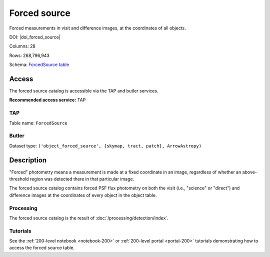 .. _catalogs-forced-source:

#############
Forced source
#############

Forced measurements in visit and difference images, at the coordinates of all objects.

DOI: |doi_forced_source|

Columns: 28

Rows: 268,796,943

Schema: `ForcedSource table <https://sdm-schemas.lsst.io/dp1.html#ForcedSource>`_

Access
======

The forced source catalog is accessible via the TAP and butler services.

**Recommended access service:** TAP

TAP
---

Table name: ``ForcedSource``

Butler
------

Dataset type: ``('object_forced_source', {skymap, tract, patch}, ArrowAstropy)``


Description
===========

"Forced" photometry means a measurement is made at a fixed coordinate in an image,
regardless of whether an above-threshold region was detected there in that particular image.

The forced source catalog contains forced PSF flux photometry on both the visit (i.e., "science" or "direct")
and difference images at the coordinates of every object in the object table.

Processing
----------

The forced source catalog is the result of :doc:`/processing/detection/index`.

Tutorials
---------

See the :ref:`200-level notebook <notebook-200>` or :ref:`200-level portal <portal-200>`
tutorials demonstrating how to access the forced source table.